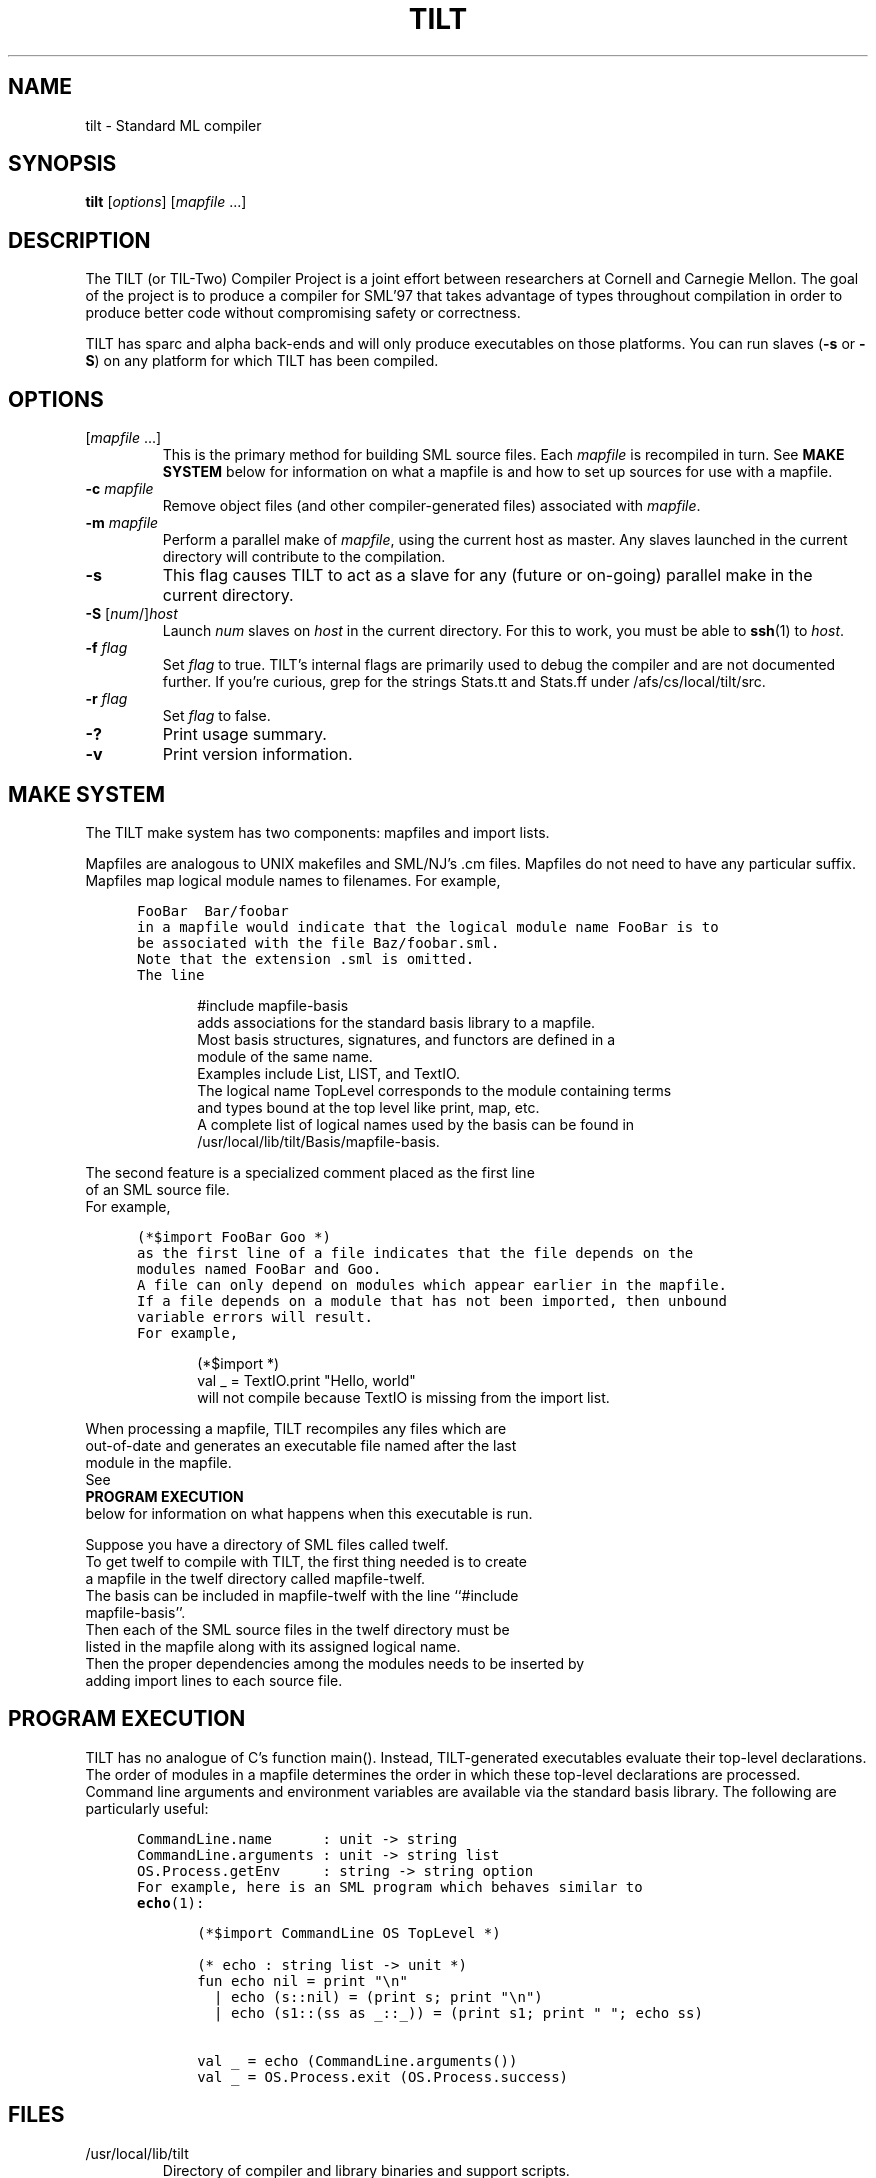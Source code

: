 .\" TILT manual page
.\"
.\" Portability note (from rc man page):
.\" Note that sentences should end at the end of a line.  nroff and
.\" troff will supply the correct intersentence spacing, but only if
.\" the sentences end at the end of a line.  Explicit spaces, if given,
.\" are apparently honored and the normal intersentence spacing is
.\" suppressed.
.\"
.\" Use .BE and .EE to bracket example code.
.\" BE
.de BE
.nf	\" no filling
.sp	\" vertical space
.in +5	\" indent
.ft C	\" courier font
..
.\" EE
.de EE
.fi	\" filling
.sp	\" vertical space
.in -5	\" indent
.ft R	\" roman font
..
.\"
.TH TILT 1 "27 January 2000" "Version 0.1"
.SH NAME
tilt \- Standard ML compiler
.SH SYNOPSIS
.B tilt
.RI [ options ]
.RI [ mapfile " .\|.\|.]"
.SH DESCRIPTION
The TILT (or TIL-Two) Compiler Project is a joint effort between
researchers at Cornell and Carnegie Mellon.
The goal of the project is to produce a compiler for SML'97 that takes
advantage of types throughout compilation in order to produce better
code without compromising safety or correctness.
.PP
TILT has sparc and alpha back-ends and will only produce executables
on those platforms.
You can run slaves
.RB ( \-s
or
.BR \-S )
on any platform for which TILT has been compiled.
.SH OPTIONS
.TP
.RI [ mapfile " .\|.\|.\|]"
This is the primary method for building SML source files.
Each
.I mapfile
is recompiled in turn.
See
.B MAKE SYSTEM
below for information on what a mapfile is and how to set up sources
for use with a mapfile.
.TP
.BI "\-c " mapfile
Remove object files (and other compiler-generated files)
associated with
.IR mapfile .
.TP
.BI "\-m " mapfile
Perform a parallel make of
.IR mapfile ,
using the current host as master.
Any slaves launched in the current directory will contribute to the
compilation.
.TP
.B \-s
This flag causes TILT to act as a slave for any (future or on-going)
parallel make in the current directory.
.TP
\fB\-S\fP [\fInum\fP/]\fIhost\fP
Launch
.I num
slaves on
.I host
in the current directory.
For this to work, you must be able to
.BR ssh (1)
to
.IR host .
.TP
.BI "\-f " flag
Set
.I flag
to true.
TILT's internal flags are primarily used to debug the compiler and are
not documented further.
If you're curious, grep for the strings Stats.tt and Stats.ff under
/afs/cs/local/tilt/src.
.\" Want to list interesting flags here?
.TP
.BI "\-r " flag
Set
.I flag
to false.
.TP
.B \-?
Print usage summary.
.TP
.B \-v
Print version information.
.SH MAKE SYSTEM
The TILT make system has two components: mapfiles and import lists.
.PP
Mapfiles are analogous to UNIX makefiles and SML/NJ's .cm files.
Mapfiles do not need to have any particular suffix.
Mapfiles map logical module names to filenames.
For example,
.BE
FooBar  Bar/foobar
.EE
in a mapfile would indicate that the logical module name FooBar is to
be associated with the file Baz/foobar.sml.
Note that the extension .sml is omitted.
The line
.BE
#include mapfile-basis
.EE
adds associations for the standard basis library to a mapfile.
Most basis structures, signatures, and functors are defined in a
module of the same name.
Examples include List, LIST, and TextIO.
The logical name TopLevel corresponds to the module containing terms
and types bound at the top level like print, map, etc.
A complete list of logical names used by the basis can be found in
/usr/local/lib/tilt/Basis/mapfile-basis.
.PP
The second feature is a specialized comment placed as the first line
of an SML source file.
For example,
.BE
(*$import FooBar Goo *)
.EE
as the first line of a file indicates that the file depends on the
modules named FooBar and Goo.
A file can only depend on modules which appear earlier in the mapfile.
If a file depends on a module that has not been imported, then unbound
variable errors will result.
For example,
.BE
(*$import *)
val _ = TextIO.print "Hello, world"
.EE
will not compile because TextIO is missing from the import list.
.PP
When processing a mapfile, TILT recompiles any files which are
out-of-date and generates an executable file named after the last
module in the mapfile.
See
.B PROGRAM EXECUTION
below for information on what happens when this executable is run.
.PP
Suppose you have a directory of SML files called twelf.
To get twelf to compile with TILT, the first thing needed is to create
a mapfile in the twelf directory called mapfile-twelf.
The basis can be included in mapfile-twelf with the line ``#include
mapfile-basis''.
Then each of the SML source files in the twelf directory must be
listed in the mapfile along with its assigned logical name.
Then the proper dependencies among the modules needs to be inserted by
adding import lines to each source file.
.SH PROGRAM EXECUTION
TILT has no analogue of C's function main().
Instead, TILT-generated executables evaluate their top-level
declarations.
The order of modules in a mapfile determines the order in which these
top-level declarations are processed.
Command line arguments and environment variables are available via
the standard basis library.
The following are particularly useful:
.BE
CommandLine.name      : unit -> string
CommandLine.arguments : unit -> string list
OS.Process.getEnv     : string -> string option
.EE
For example, here is an SML program which behaves similar to
.BR echo (1):
.BE
(*$import CommandLine OS TopLevel *)

(* echo : string list -> unit *)
fun echo nil = print "\\n"
  | echo (s::nil) = (print s; print "\\n")
  | echo (s1::(ss as _::_)) = (print s1; print " "; echo ss)
    
val _ = echo (CommandLine.arguments())
val _ = OS.Process.exit (OS.Process.success)
.EE
.SH FILES
.TP
/usr/local/lib/tilt
Directory of compiler and library binaries and support scripts.
.TP
/afs/cs/local/tilt/src
Source code for TITL.
.TP
/usr/local/lib/sml/sml-mode/sml-site.el
.BR emacs (1)
major mode for editing SML files.
Read the comments at the top of the file for information on setting
this up.
.SH SEE ALSO
.BR sml (1),
.BR ml-lex (1),
.BR ml-yacc (1),
.BR ml-burg (1),
.BR make (1).
.SH BUGS
This is an alpha release of TILT.
If you think you've found a bug,
send mail to the
.B til-bugs@cs.cmu.edu
mailing list.
